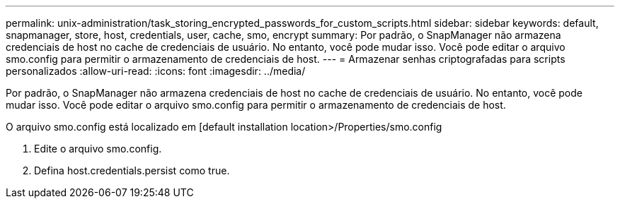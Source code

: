 ---
permalink: unix-administration/task_storing_encrypted_passwords_for_custom_scripts.html 
sidebar: sidebar 
keywords: default, snapmanager, store, host, credentials, user, cache, smo, encrypt 
summary: Por padrão, o SnapManager não armazena credenciais de host no cache de credenciais de usuário. No entanto, você pode mudar isso. Você pode editar o arquivo smo.config para permitir o armazenamento de credenciais de host. 
---
= Armazenar senhas criptografadas para scripts personalizados
:allow-uri-read: 
:icons: font
:imagesdir: ../media/


[role="lead"]
Por padrão, o SnapManager não armazena credenciais de host no cache de credenciais de usuário. No entanto, você pode mudar isso. Você pode editar o arquivo smo.config para permitir o armazenamento de credenciais de host.

O arquivo smo.config está localizado em [default installation location>/Properties/smo.config

. Edite o arquivo smo.config.
. Defina host.credentials.persist como true.

